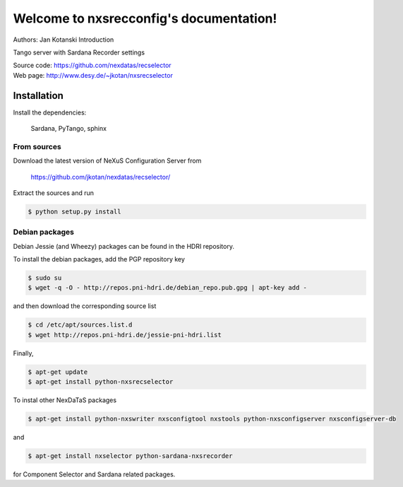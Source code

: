 ========================================
Welcome to nxsrecconfig's documentation!
========================================

Authors: Jan Kotanski
Introduction

Tango server with Sardana Recorder settings

| Source code: https://github.com/nexdatas/recselector
| Web page: http://www.desy.de/~jkotan/nxsrecselector


------------
Installation
------------

Install the dependencies:

    Sardana, PyTango, sphinx

From sources
^^^^^^^^^^^^

Download the latest version of NeXuS Configuration Server from

    https://github.com/jkotan/nexdatas/recselector/

Extract the sources and run

.. code:: bash

	  $ python setup.py install

Debian packages
^^^^^^^^^^^^^^^

Debian Jessie (and Wheezy) packages can be found in the HDRI repository.

To install the debian packages, add the PGP repository key

.. code:: bash

	  $ sudo su
	  $ wget -q -O - http://repos.pni-hdri.de/debian_repo.pub.gpg | apt-key add -

and then download the corresponding source list

.. code:: bash

	  $ cd /etc/apt/sources.list.d
	  $ wget http://repos.pni-hdri.de/jessie-pni-hdri.list

Finally,

.. code:: bash

	  $ apt-get update
	  $ apt-get install python-nxsrecselector

To instal other NexDaTaS packages

.. code:: bash

	  $ apt-get install python-nxswriter nxsconfigtool nxstools python-nxsconfigserver nxsconfigserver-db

and

.. code:: bash

	  $ apt-get install nxselector python-sardana-nxsrecorder

for Component Selector and Sardana related packages.
